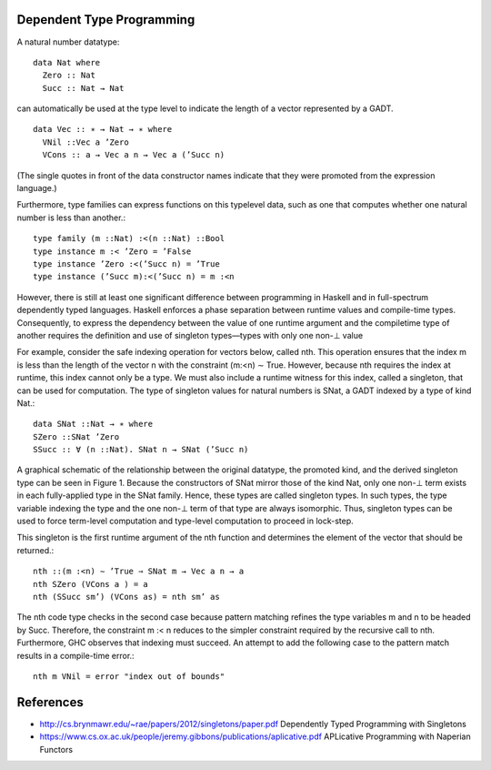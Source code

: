 Dependent Type Programming
--------------------------

A natural number datatype::

  data Nat where
    Zero :: Nat
    Succ :: Nat → Nat

can automatically be used at the type level to indicate the
length of a vector represented by a GADT.

::

  data Vec :: ∗ → Nat → ∗ where
    VNil ::Vec a ’Zero
    VCons :: a → Vec a n → Vec a (’Succ n)

(The single quotes in front of the data constructor names indicate
that they were promoted from the expression language.)

Furthermore, type families can express functions on this typelevel data, such
as one that computes whether one natural number is less than another.::

  type family (m ::Nat) :<(n ::Nat) ::Bool
  type instance m :< ’Zero = ’False
  type instance ’Zero :<(’Succ n) = ’True
  type instance (’Succ m):<(’Succ n) = m :<n

However, there is still at least one significant difference between programming
in Haskell and in full-spectrum dependently typed languages. Haskell enforces a
phase separation between runtime values and compile-time types. Consequently,
to express the dependency between the value of one runtime argument and the
compiletime type of another requires the definition and use of singleton
types—types with only one non-⊥ value

For example, consider the safe indexing operation for vectors
below, called nth. This operation ensures that the index m is less
than the length of the vector n with the constraint (m:<n) ∼ True.
However, because nth requires the index at runtime, this index
cannot only be a type. We must also include a runtime witness for
this index, called a singleton, that can be used for computation.
The type of singleton values for natural numbers is SNat, a GADT
indexed by a type of kind Nat.::

  data SNat ::Nat → ∗ where
  SZero ::SNat ’Zero
  SSucc :: ∀ (n ::Nat). SNat n → SNat (’Succ n)

A graphical schematic of the relationship between the original
datatype, the promoted kind, and the derived singleton type can be
seen in Figure 1. Because the constructors of SNat mirror those of
the kind Nat, only one non-⊥ term exists in each fully-applied type
in the SNat family. Hence, these types are called singleton types. In
such types, the type variable indexing the type and the one non-⊥
term of that type are always isomorphic. Thus, singleton types can
be used to force term-level computation and type-level computation
to proceed in lock-step.

This singleton is the first runtime argument of the nth function
and determines the element of the vector that should be returned.::

  nth ::(m :<n) ∼ ’True ⇒ SNat m → Vec a n → a
  nth SZero (VCons a ) = a
  nth (SSucc sm’) (VCons as) = nth sm’ as

The nth code type checks in the second case because pattern
matching refines the type variables m and n to be headed by Succ.
Therefore, the constraint m :< n reduces to the simpler constraint
required by the recursive call to nth. Furthermore, GHC observes
that indexing must succeed. An attempt to add the following case
to the pattern match results in a compile-time error.::

  nth m VNil = error "index out of bounds"

References
----------

* http://cs.brynmawr.edu/~rae/papers/2012/singletons/paper.pdf Dependently Typed Programming with Singletons
* https://www.cs.ox.ac.uk/people/jeremy.gibbons/publications/aplicative.pdf
  APLicative Programming with Naperian Functors
